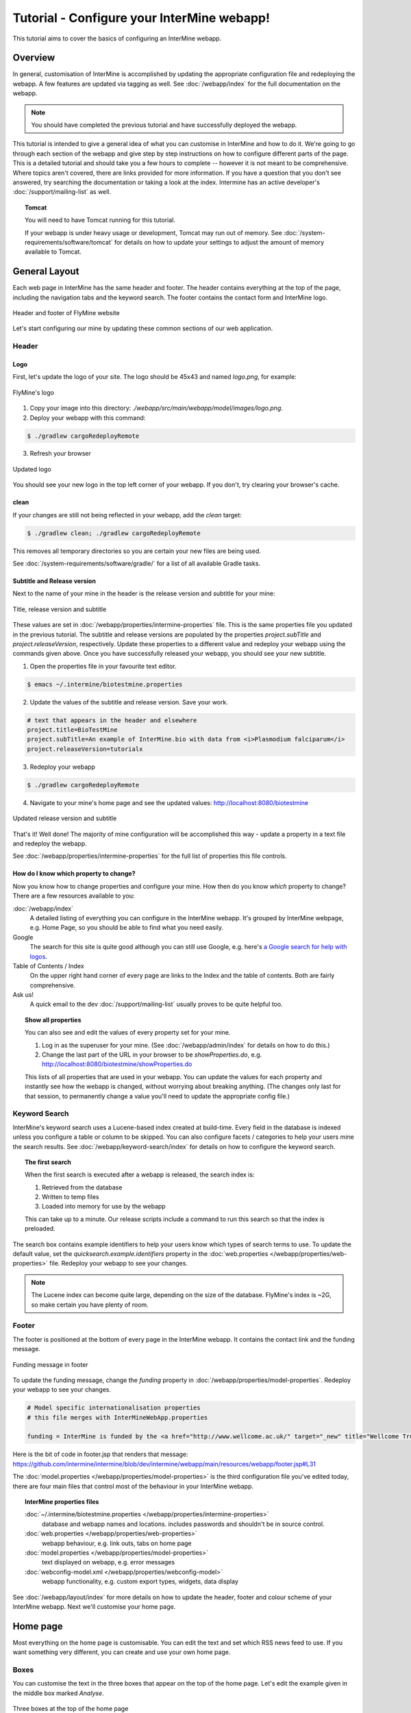 Tutorial - Configure your InterMine webapp!
================================================

This tutorial aims to cover the basics of configuring an InterMine webapp.

Overview
----------------------

In general, customisation of InterMine is accomplished by updating the appropriate configuration file and redeploying the webapp. A few features are updated via tagging as well. See :doc:`/webapp/index` for the full documentation on the webapp.  

.. note::

	You should have completed the previous tutorial and have successfully deployed the webapp.

This tutorial is intended to give a general idea of what you can customise in InterMine and how to do it. We're going to go through each section of the webapp and give step by step instructions on how to configure different parts of the page. This is a detailed tutorial and should take you a few hours to complete -- however it is not meant to be comprehensive. Where topics aren't covered, there are links provided for more information. If you have a question that you don't see answered, try searching the documentation or taking a look at the index. Intermine has an active developer's :doc:`/support/mailing-list` as well.


.. topic:: Tomcat

	You will need to have Tomcat running for this tutorial.

	If your webapp is under heavy usage or development, Tomcat may run out of memory. See :doc:`/system-requirements/software/tomcat` for details on how to update your settings to adjust the amount of memory available to Tomcat. 

General Layout
---------------------

Each web page in InterMine has the same header and footer. The header contains everything at the top of the page, including the navigation tabs and the keyword search. The footer contains the contact form and InterMine logo.

.. figure:: ../../imgs/header-footer.png
   :align:   center

   Header and footer of FlyMine website


Let's start configuring our mine by updating these common sections of our web application.

Header
~~~~~~~

Logo
^^^^^

First, let's update the logo of your site. The logo should be 45x43 and named `logo.png`, for example:

.. figure:: ../../imgs/logo.png
   :align:   center

   FlyMine's logo

1. Copy your image into this directory: `./webapp/src/main/webapp/model/images/logo.png`. 
2. Deploy your webapp with this command:

.. code-block:: bash

	$ ./gradlew cargoRedeployRemote

3. Refresh your browser

.. figure:: ../../imgs/new-logo.png
   :align:   center

   Updated logo

You should see your new logo in the top left corner of your webapp. If you don't, try clearing your browser's cache.

clean
^^^^^^^^^^^^^^^^^^^^^^

If your changes are still not being reflected in your webapp, add the `clean` target:

.. code-block:: bash

	$ ./gradlew clean; ./gradlew cargoRedeployRemote

This removes all temporary directories so you are certain your new files are being used. 

See :doc:`/system-requirements/software/gradle/` for a list of all available Gradle tasks.

Subtitle and Release version
^^^^^^^^^^^^^^^^^^^^^^^^^^^^^^^^^^^^^^^^^^^^

Next to the name of your mine in the header is the release version and subtitle for your mine:

.. figure:: ../../imgs/subtitle.png
   :align:   center

   Title, release version and subtitle

These values are set in :doc:`/webapp/properties/intermine-properties` file. This is the same properties file you updated in the previous tutorial. The subtitle and release versions are populated by the properties `project.subTitle` and `project.releaseVersion`, respectively. Update these properties to a different value and redeploy your webapp using the commands given above. Once you have successfully released your webapp, you should see your new subtitle.

1. Open the properties file in your favourite text editor.

.. code-block:: bash 

	$ emacs ~/.intermine/biotestmine.properties

2. Update the values of the subtitle and release version. Save your work.

.. code-block:: properties

	# text that appears in the header and elsewhere
	project.title=BioTestMine
	project.subTitle=An example of InterMine.bio with data from <i>Plasmodium falciparum</i>
	project.releaseVersion=tutorialx

3. Redeploy your webapp

.. code-block:: bash

	$ ./gradlew cargoRedeployRemote

4. Navigate to your mine's home page and see the updated values: http://localhost:8080/biotestmine

.. figure:: ../../imgs/new-subtitle.png
   :align:   center

   Updated release version and subtitle


That's it! Well done! The majority of mine configuration will be accomplished this way - update a property in a text file and redeploy the webapp.

See :doc:`/webapp/properties/intermine-properties` for the full list of properties this file controls.

How do I know which property to change?
^^^^^^^^^^^^^^^^^^^^^^^^^^^^^^^^^^^^^^^^^^^^

Now you know how to change properties and configure your mine. How then do you know *which* property to change? There are a few resources available to you:

:doc:`/webapp/index` 
	A detailed listing of everything you can configure in the InterMine webapp. It's grouped by InterMine webpage, e.g. Home Page, so you should be able to find what you need easily.
Google
	The search for this site is quite good although you can still use Google, e.g. here's `a Google search for help with logos <http://google.com/?q=logo+site%3Aintermine.readthedocs.org>`_. 
Table of Contents / Index
	On the upper right hand corner of every page are links to the Index and the table of contents. Both are fairly comprehensive.
Ask us!
	A quick email to the dev :doc:`/support/mailing-list` usually proves to be quite helpful too.

.. topic:: Show all properties

	You can also see and edit the values of every property set for your mine.

	1. Log in as the superuser for your mine. (See :doc:`/webapp/admin/index` for details on how to do this.)
	2. Change the last part of the URL in your browser to be `showProperties.do`, e.g. http://localhost:8080/biotestmine/showProperties.do

	This lists of all properties that are used in your webapp. You can update the values for each property and instantly see how the webapp is changed, without worrying about breaking anything. (The changes only last for that session, to permanently change a value you'll need to update the appropriate config file.)

Keyword Search 
~~~~~~~~~~~~~~~~~~~~~

InterMine's keyword search uses a Lucene-based index created at build-time. Every field in the database is indexed unless you configure a table or column to be skipped. You can also configure facets / categories to help your users mine the search results. See :doc:`/webapp/keyword-search/index` for details on how to configure the keyword search. 

.. topic:: The first search

	When the first search is executed after a webapp is released, the search index is:

	1. Retrieved from the database
	2. Written to temp files 
	3. Loaded into memory for use by the webapp

	This can take up to a minute. Our release scripts include a command to run this search so that the index is preloaded.

The search box contains example identifiers to help your users know which types of search terms to use. To update the default value, set the `quicksearch.example.identifiers` property in the :doc:`web.properties </webapp/properties/web-properties>` file. Redeploy your webapp to see your changes.

.. note::

	The Lucene index can become quite large, depending on the size of the database. FlyMine's index is ~2G, so make certain you have plenty of room.


Footer
~~~~~~~~~~~~~~

The footer is positioned at the bottom of every page in the InterMine webapp. It contains the contact link and the funding message.

.. figure:: ../../imgs/funding.png
   :align:   center

   Funding message in footer

To update the funding message, change the `funding` property in :doc:`/webapp/properties/model-properties`. Redeploy your webapp to see your changes.

.. code-block:: properties

	# Model specific internationalisation properties
	# this file merges with InterMineWebApp.properties

	funding = InterMine is funded by the <a href="http://www.wellcome.ac.uk/" target="_new" title="Wellcome Trust"><img src="images/wellcome-ico.png" border="0" /></a> and interoperation is funded by <a href="http://www.nih.gov/" target="_new" title="US National Institutes of Health"><img src="images/logo_nih.gif" height="30px" width="257px" border="0" /></a>

Here is the bit of code in footer.jsp that renders that message: https://github.com/intermine/intermine/blob/dev/intermine/webapp/main/resources/webapp/footer.jsp#L31

The :doc:`model.properties </webapp/properties/model-properties>` is the third configuration file you've edited today, there are four main files that control most of the behaviour in your InterMine webapp.

.. topic:: InterMine properties files

	:doc:`~/.intermine/biotestmine.properties </webapp/properties/intermine-properties>`
  		database and webapp names and locations. includes passwords and shouldn't be in source control.

	:doc:`web.properties </webapp/properties/web-properties>`
  		webapp behaviour, e.g. link outs, tabs on home page

	:doc:`model.properties </webapp/properties/model-properties>`
		text displayed on webapp, e.g. error messages

	:doc:`webconfig-model.xml </webapp/properties/webconfig-model>`
  		webapp functionality, e.g. custom export types, widgets, data display

See :doc:`/webapp/layout/index` for more details on how to update the header, footer and colour scheme of your InterMine webapp. Next we'll customise your home page.

Home page
----------------------

Most everything on the home page is customisable. You can edit the text and set which RSS news feed to use. If you want something very different, you can create and use your own home page.

Boxes
~~~~~~~

You can customise the text in the three boxes that appear on the top of the home page. Let's edit the example given in the middle box marked `Analyse`.

.. figure:: ../../imgs/homepage-boxes.png
   :align:   center

   Three boxes at the top of the home page

Notice the text box already has an example, `e.g. X, Y, Z`. This is the default example and it's set by `begin.listBox.example` in an InterMine properties file, `global.web.properties`.

Add `begin.listBox.example` to your mine's :doc:`/webapp/properties/web-properties` file and redeploy your webapp to see your changes.

See :doc:`/webapp/homepage/index` for more details on how to update your home page.


